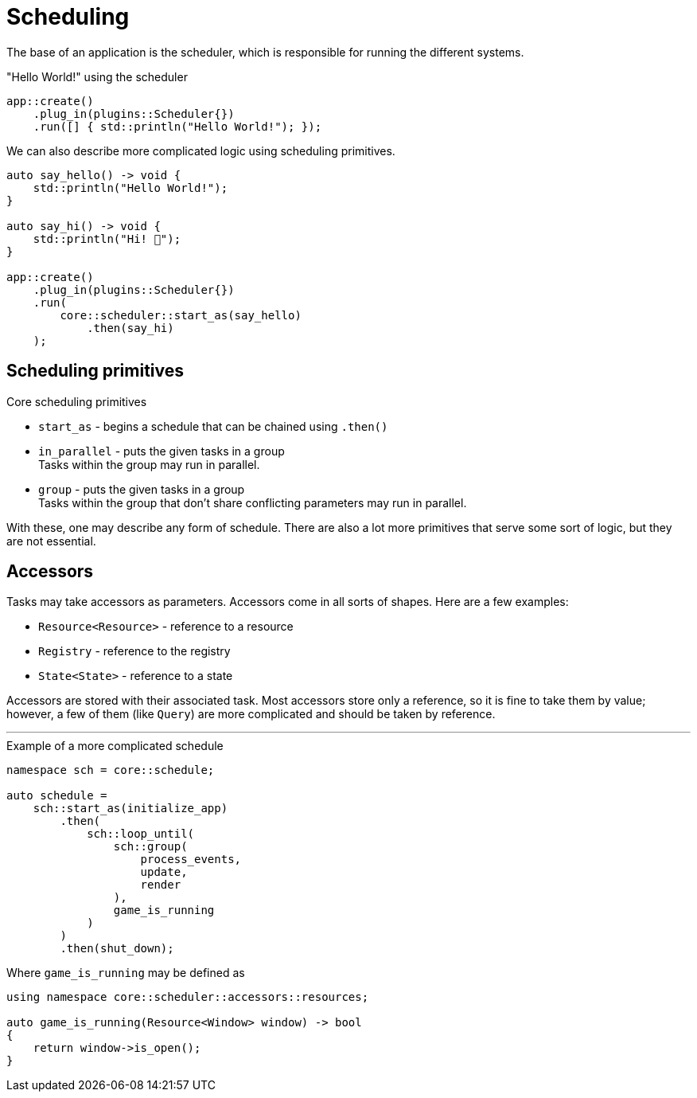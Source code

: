 = Scheduling

The base of an application is the scheduler, which is responsible for running the different systems.

[,c++]
."Hello World!" using the scheduler
----
app::create()
    .plug_in(plugins::Scheduler{})
    .run([] { std::println("Hello World!"); });
----

We can also describe more complicated logic using scheduling primitives.

[,c++]
----
auto say_hello() -> void {
    std::println("Hello World!");
}

auto say_hi() -> void {
    std::println("Hi! 👋");
}

app::create()
    .plug_in(plugins::Scheduler{})
    .run(
        core::scheduler::start_as(say_hello)
            .then(say_hi)
    );
----

== Scheduling primitives

.Core scheduling primitives
* `+start_as+` - begins a schedule that can be chained using `+.then()+`

* `+in_parallel+` - puts the given tasks in a group +
Tasks within the group may run in parallel.

* `+group+` - puts the given tasks in a group +
Tasks within the group that don't share conflicting parameters may run in parallel.

With these, one may describe any form of schedule.
There are also a lot more primitives that serve some sort of logic, but they are not essential.

== Accessors

Tasks may take accessors as parameters.
Accessors come in all sorts of shapes.
Here are a few examples:

* `+Resource<Resource>+` - reference to a resource
* `+Registry+` - reference to the registry
* `+State<State>+` - reference to a state

Accessors are stored with their associated task.
Most accessors store only a reference, so it is fine to take them by value; however, a few of them (like `+Query+`) are more complicated and should be taken by reference.

'''

[,c++]
.Example of a more complicated schedule
----
namespace sch = core::schedule;

auto schedule =
    sch::start_as(initialize_app)
        .then(
            sch::loop_until(
                sch::group(
                    process_events,
                    update,
                    render
                ),
                game_is_running
            )
        )
        .then(shut_down);
----

Where `+game_is_running+` may be defined as +

[,c++]
----
using namespace core::scheduler::accessors::resources;

auto game_is_running(Resource<Window> window) -> bool
{
    return window->is_open();
}
----
